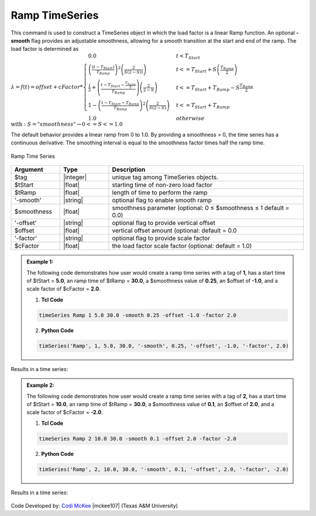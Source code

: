 .. _RampSeries:

Ramp TimeSeries
^^^^^^^^^^^^^^^^^^

This command is used to construct a TimeSeries object in which the load factor is a linear Ramp function. An optional **-smooth** flag provides an adjustable smoothness, allowing for a smooth transition at the start and end of the ramp. The load factor is determined as 
:math:`\lambda = f(t) = offset + cFactor *\begin{cases} 0.0 & t < T_{Start}\\
\left( \frac{\left(t -T_{Start} \right )}{T_{Ramp}}\right)^2\left( \frac{2}{S(2-S))}\right) &t <= T_{Start}+S\left(\frac{T_{Ramp}}{2}\right)\\
\frac{1}{2}+\left(\frac{t-T_{Start}-\frac{T_{Ramp}}{2}}{T_{Ramp}} \right)\left (\frac{2}{2-S} \right ) &t <= T_{Start}+T_{Ramp}-S\frac{T_{Ramp}}{2}\\
1-\left(\frac{t-T_{Start}-T_{Ramp}}{T_{Ramp}} \right)^2\left (\frac{2}{S(2-S)} \right ) &t<= T_{Start}+T_{Ramp} \\ 
1.0 & otherwise
\end{cases} \\ \text{with}: S = "smoothness" \rightarrow 0<=S<=1.0`

The default behavior provides a linear ramp from 0 to 1.0. By providing a smoothness > 0, the time series has a continuous derivative. The smoothing interval is equal to the smoothness factor times half the ramp time.  

.. figure:: figures/RampTimeSeries.png
	:align: center
	:figclass: align-center

	Ramp Time Series

.. function:: timeSeries Ramp $tag? $tStart? $tRamp? <-smooth $smoothness?> <-offset $offset?> <-factor $cFactor?> 

.. csv-table:: 
   :header: "Argument", "Type", "Description"
   :widths: 10, 10, 40

      $tag, |integer|,    unique tag among TimeSeries objects.
      $tStart, |float|,   starting time of non-zero load factor
      $tRamp, |float|,    length of time to perform the ramp
      '-smooth', |string|, optional flag to enable smooth ramp
      $smoothness, |float|, smoothness parameter (optional: 0 ≤ $smoothness ≤ 1   default = 0.0)
     '-offset', |string|, optional flag to provide vertical offset
      $offset, |float|,        vertical offset amount (optional: default = 0.0
     '-factor', |string|, optional flag to provide scale factor
      $cFactor, |float|,  the load factor scale factor (optional: default = 1.0)

.. admonition:: Example 1:

   The following code demonstrates how user would create a ramp time series with a tag of **1**, has a start time of $tStart = **5.0**, an ramp time of $tRamp = **30.0**, a $smoothness value of **0.25**, an $offset of **-1.0**, and a scale factor of $cFactor = **2.0**. 
   
   1. **Tcl Code**

   .. code-block:: none

      timeSeries Ramp 1 5.0 30.0 -smooth 0.25 -offset -1.0 -factor 2.0 


   2. **Python Code**

   .. code-block:: python

      timSeries('Ramp', 1, 5.0, 30.0, '-smooth', 0.25, '-offset', -1.0, '-factor', 2.0)
    
Results in a time series:

.. figure:: figures/RampTimeSeries_2.png
	:align: center
	:figclass: align-center

.. admonition:: Example 2:

   The following code demonstrates how user would create a ramp time series with a tag of **2**, has a start time of $tStart = **10.0**, an ramp time of $tRamp = **30.0**, a $smoothness value of **0.1**, an $offset of **2.0**, and a scale factor of $cFactor = **-2.0**. 
   
   1. **Tcl Code**

   .. code-block:: none

      timeSeries Ramp 2 10.0 30.0 -smooth 0.1 -offset 2.0 -factor -2.0 


   2. **Python Code**

   .. code-block:: python

      timSeries('Ramp', 2, 10.0, 30.0, '-smooth', 0.1, '-offset', 2.0, '-factor', -2.0)
    
Results in a time series:

.. figure:: figures/RampTimeSeries_3.png
	:align: center
	:figclass: align-center

Code Developed by: `Codi McKee <mailto:cmckee@tamu.edu/>`_ |mckee107| (Texas A&M University)



